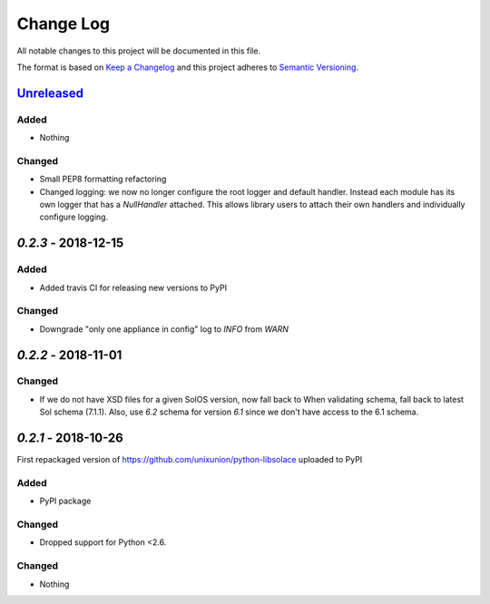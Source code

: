 Change Log
==========

All notable changes to this project will be documented in this file.

The format is based on `Keep a Changelog`_ and this project adheres to
`Semantic Versioning`_.

`Unreleased`_
-------------

Added
~~~~~

-  Nothing

Changed
~~~~~~~

-  Small PEP8 formatting refactoring
-  Changed logging: we now no longer configure the root logger and default handler. Instead
   each module has its own logger that has a `NullHandler` attached. This allows
   library users to attach their own handlers and individually configure logging.

`0.2.3` - 2018-12-15
---------------------

Added
~~~~~

-  Added travis CI for releasing new versions to PyPI

Changed
~~~~~~~

- Downgrade "only one appliance in config" log to `INFO` from `WARN`

`0.2.2` - 2018-11-01
---------------------

Changed
~~~~~~~

-  If we do not have XSD files for a given SolOS version, now fall back to
   When validating schema, fall back to latest Sol schema (7.1.1). Also, use
   `6.2` schema for version `6.1` since we don't have access to the 6.1 schema.

`0.2.1` - 2018-10-26
----------------------
First repackaged version of https://github.com/unixunion/python-libsolace uploaded to PyPI

Added
~~~~~

-  PyPI package

Changed
~~~~~~~

- Dropped support for Python <2.6.

Changed
~~~~~~~

-  Nothing

.. _Unreleased: https://github.com/ExalDraen/python-libsolace/compare/0.2.3...master
.. _Keep a Changelog: http://keepachangelog.com/
.. _Semantic Versioning: http://semver.org/
